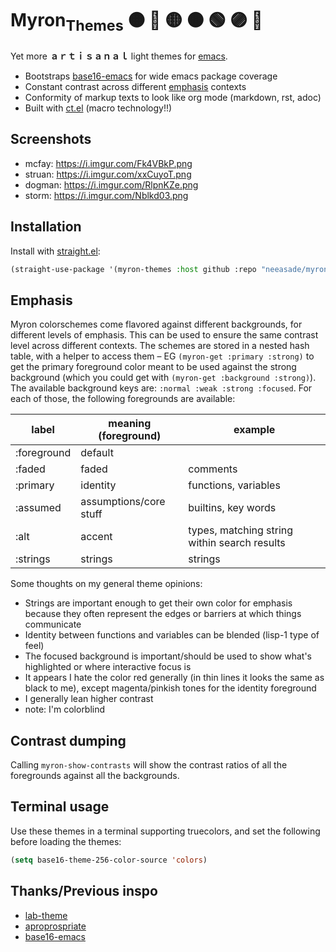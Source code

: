 #+html: <p align="center"><img align=right width=200px src="./discobolus.png" /></p>

* Myron_Themes 🟠 🔴 🟡 🟤 🟢 🟣 🔵

Yet more *ａｒｔｉｓａｎａｌ* light themes for [[https://emacs.sexy/][emacs]].

- Bootstraps [[https://github.com/base16-project/base16-emacs][base16-emacs]] for wide emacs package coverage
- Constant contrast across different [[#Emphasis][emphasis]] contexts
- Conformity of markup texts to look like org mode (markdown, rst, adoc)
- Built with [[https://github.com/neeasade/ct.el][ct.el]] (macro technology!!)

** Screenshots

- mcfay: https://i.imgur.com/Fk4VBkP.png
- struan: https://i.imgur.com/xxCuyoT.png
- dogman: https://i.imgur.com/RlpnKZe.png
- storm: https://i.imgur.com/Nblkd03.png

** Installation

Install with [[https://github.com/raxod502/straight.el][straight.el]]:

#+begin_src emacs-lisp
(straight-use-package '(myron-themes :host github :repo "neeasade/myron-themes" :files ("*.el" "themes/*.el")))
#+end_src

** Emphasis

Myron colorschemes come flavored against different backgrounds, for different levels of emphasis. This can be used to ensure the same contrast level across different contexts. The schemes are stored in a nested hash table, with a helper to access them -- EG ~(myron-get :primary :strong)~ to get the primary foreground color meant to be used against the strong background (which you could get with ~(myron-get :background :strong)~). The available background keys are: ~:normal :weak :strong :focused~. For each of those, the following foregrounds are available:

| label       | meaning (foreground)   | example                                      |
|-------------+------------------------+----------------------------------------------|
| :foreground | default                |                                              |
| :faded      | faded                  | comments                                     |
| :primary    | identity               | functions, variables                         |
| :assumed    | assumptions/core stuff | builtins, key words                          |
| :alt        | accent                 | types, matching string within search results |
| :strings    | strings                | strings                                      |

Some thoughts on my general theme opinions:

- Strings are important enough to get their own color for emphasis because they often represent the edges or barriers at which things communicate
- Identity between functions and variables can be blended (lisp-1 type of feel)
- The focused background is important/should be used to show what's highlighted or where interactive focus is
- It appears I hate the color red generally (in thin lines it looks the same as black to me), except magenta/pinkish tones for the identity foreground
- I generally lean higher contrast
- note: I'm colorblind

** Contrast dumping

Calling ~myron-show-contrasts~ will show the contrast ratios of all the foregrounds against all the backgrounds.

** Terminal usage

Use these themes in a terminal supporting truecolors, and set the following before loading the themes:

#+begin_src emacs-lisp
(setq base16-theme-256-color-source 'colors)
#+end_src

** Thanks/Previous inspo

- [[https://github.com/MetroWind/lab-theme][lab-theme]]
- [[https://github.com/waymondo/apropospriate-theme][aproprospriate]]
- [[https://github.com/belak/base16-emacs][base16-emacs]]
